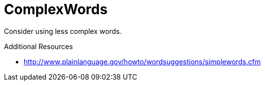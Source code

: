 :navtitle: ComplexWords
:keywords: reference, rule, ComplexWords

= ComplexWords

Consider using less complex words.

.Additional Resources

* link:http://www.plainlanguage.gov/howto/wordsuggestions/simplewords.cfm[]

